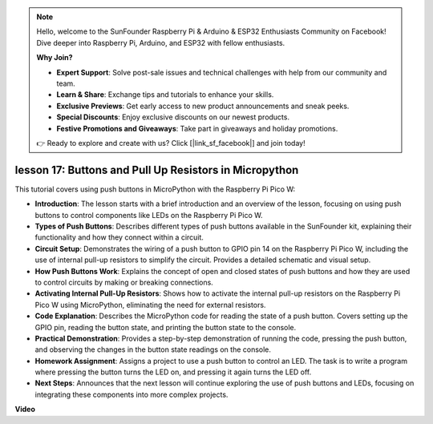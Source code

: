 .. note::

    Hello, welcome to the SunFounder Raspberry Pi & Arduino & ESP32 Enthusiasts Community on Facebook! Dive deeper into Raspberry Pi, Arduino, and ESP32 with fellow enthusiasts.

    **Why Join?**

    - **Expert Support**: Solve post-sale issues and technical challenges with help from our community and team.
    - **Learn & Share**: Exchange tips and tutorials to enhance your skills.
    - **Exclusive Previews**: Get early access to new product announcements and sneak peeks.
    - **Special Discounts**: Enjoy exclusive discounts on our newest products.
    - **Festive Promotions and Giveaways**: Take part in giveaways and holiday promotions.

    👉 Ready to explore and create with us? Click [|link_sf_facebook|] and join today!

lesson 17:  Buttons and Pull Up Resistors in Micropython
=============================================================================

This tutorial covers using push buttons in MicroPython with the Raspberry Pi Pico W:

* **Introduction**: The lesson starts with a brief introduction and an overview of the lesson, focusing on using push buttons to control components like LEDs on the Raspberry Pi Pico W.
* **Types of Push Buttons**: Describes different types of push buttons available in the SunFounder kit, explaining their functionality and how they connect within a circuit.
* **Circuit Setup**: Demonstrates the wiring of a push button to GPIO pin 14 on the Raspberry Pi Pico W, including the use of internal pull-up resistors to simplify the circuit. Provides a detailed schematic and visual setup.
* **How Push Buttons Work**: Explains the concept of open and closed states of push buttons and how they are used to control circuits by making or breaking connections.
* **Activating Internal Pull-Up Resistors**: Shows how to activate the internal pull-up resistors on the Raspberry Pi Pico W using MicroPython, eliminating the need for external resistors.
* **Code Explanation**: Describes the MicroPython code for reading the state of a push button. Covers setting up the GPIO pin, reading the button state, and printing the button state to the console.
* **Practical Demonstration**: Provides a step-by-step demonstration of running the code, pressing the push button, and observing the changes in the button state readings on the console.
* **Homework Assignment**: Assigns a project to use a push button to control an LED. The task is to write a program where pressing the button turns the LED on, and pressing it again turns the LED off.
* **Next Steps**: Announces that the next lesson will continue exploring the use of push buttons and LEDs, focusing on integrating these components into more complex projects.


**Video**

.. raw:: html

    <iframe width="700" height="500" src="https://www.youtube.com/embed/OkaUMOH6CSI?si=2MvMdhx6Hxq4cKQy" title="YouTube video player" frameborder="0" allow="accelerometer; autoplay; clipboard-write; encrypted-media; gyroscope; picture-in-picture; web-share" allowfullscreen></iframe>

